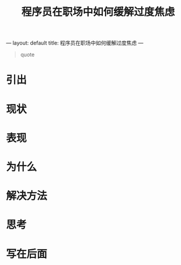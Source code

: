 ---
layout: default
title: 程序员在职场中如何缓解过度焦虑
---

#+startup: showall
#+options: toc:nil

#+title: 程序员在职场中如何缓解过度焦虑

#+toc: headlines local

#+begin_quote
quote
#+end_quote

* 引出

* 现状

* 表现

* 为什么

* 解决方法

* 思考

* 写在后面
